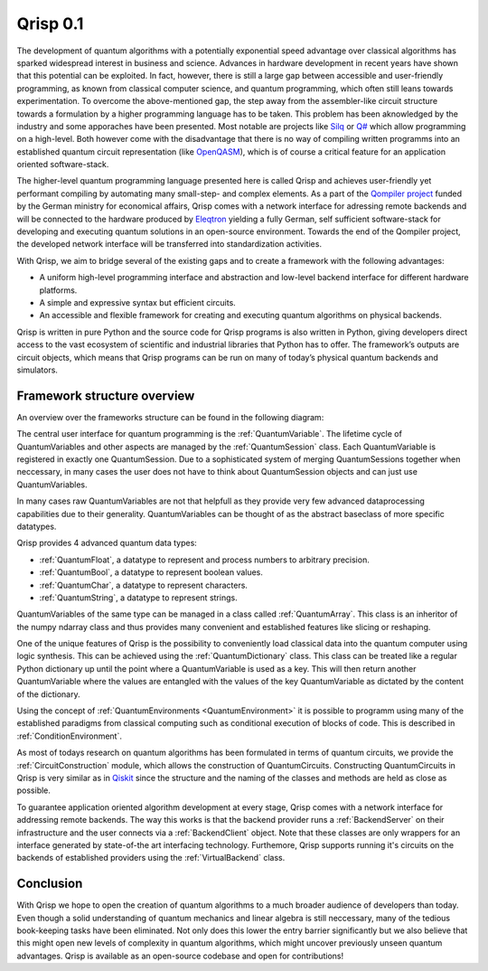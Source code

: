 .. _v0.1:

Qrisp 0.1
=========

The development of quantum algorithms with a potentially exponential speed advantage over classical algorithms has sparked widespread interest in business and science. Advances in hardware development in recent years have shown that this potential can be exploited. In fact, however, there is still a large gap between accessible and user-friendly programming, as known from classical computer science, and quantum programming, which often still leans towards experimentation. To overcome the above-mentioned gap, the step away from the assembler-like circuit structure towards a formulation by a higher programming language has to be taken. This problem has been aknowledged by the industry and some apporaches have been presented. Most notable are projects like `Silq <https://silq.ethz.ch/>`_ or `Q# <https://docs.microsoft.com/en-us/azure/quantum/overview-what-is-qsharp-and-qdk?view=qsharp-preview>`_ which allow programming on a high-level. Both however come with the disadvantage that there is no way of compiling written programms into an established quantum circuit representation (like `OpenQASM <https://en.wikipedia.org/wiki/OpenQASM>`_), which is of course a critical feature for an application oriented software-stack.

The higher-level quantum programming language presented here is called Qrisp and achieves user-friendly yet performant compiling by automating many small-step- and complex elements. As a part of the `Qompiler project <https://qompiler.fokus.fraunhofer.de/>`_ funded by the German ministry for economical affairs, Qrisp comes with a network interface for adressing remote backends and will be connected to the hardware produced by `Eleqtron <https://www.eleqtron.com/en/>`_ yielding a fully German, self sufficient software-stack for developing and executing quantum solutions in an open-source environment. Towards the end of the Qompiler project, the developed network interface will be transferred into standardization activities.

With Qrisp, we aim to bridge several
of the existing gaps and to create a framework with the
following advantages:

* A uniform high-level programming interface and abstraction and low-level backend interface for different hardware platforms.
* A simple and expressive syntax but efficient circuits.
* An accessible and flexible framework for creating and executing quantum algorithms on physical backends.
   
Qrisp is written in pure Python and the source code for Qrisp
programs is also written in Python, giving developers direct
access to the vast ecosystem of scientific and industrial libraries
that Python has to offer. The framework’s outputs are circuit objects,
which means that Qrisp programs can be run on many of today’s
physical quantum backends and simulators.

Framework structure overview
----------------------------

An overview over the frameworks structure can be found in the following diagram:

.. image:: ./structure_overview.png
  :width: 900
  :alt: Framework structure overview
  
The central user interface for quantum programming is the :ref:`QuantumVariable`. The lifetime cycle of QuantumVariables and other aspects are managed by the :ref:`QuantumSession` class. Each QuantumVariable is registered in exactly one QuantumSession. Due to a sophisticated system of merging QuantumSessions together when neccessary, in many cases the user does not have to think about QuantumSession objects and can just use QuantumVariables. 

In many cases raw QuantumVariables are not that helpfull as they provide very few advanced dataprocessing capabilities due to their generality. QuantumVariables can be thought of as the abstract baseclass of more specific datatypes.

Qrisp provides 4 advanced quantum data types:

* :ref:`QuantumFloat`, a datatype to represent and process numbers to arbitrary precision.
* :ref:`QuantumBool`, a datatype to represent boolean values.
* :ref:`QuantumChar`, a datatype to represent characters.
* :ref:`QuantumString`, a datatype to represent strings.

QuantumVariables of the same type can be managed in a class called :ref:`QuantumArray`. This class is an inheritor of the numpy ndarray class and thus provides many convenient and established features like slicing or reshaping.

One of the unique features of Qrisp is the possibility to conveniently load classical data into the quantum computer using logic synthesis. This can be achieved using the :ref:`QuantumDictionary` class. This class can be treated like a regular Python dictionary up until the point where a QuantumVariable is used as a key. This will then return another QuantumVariable where the values are entangled with the values of the key QuantumVariable as dictated by the content of the dictionary.

Using the concept of :ref:`QuantumEnvironments <QuantumEnvironment>` it is possible to programm using many of the established paradigms from classical computing such as conditional execution of blocks of code. This is described in :ref:`ConditionEnvironment`.

As most of todays research on quantum algorithms has been formulated in terms of quantum circuits, we provide the :ref:`CircuitConstruction` module, which allows the construction of QuantumCircuits. Constructing QuantumCircuits in Qrisp is very similar as in `Qiskit <https://qiskit.org/>`_ since the structure and the naming of the classes and methods are held as close as possible.

To guarantee application oriented algorithm development at every stage, Qrisp comes with a network interface for addressing remote backends. The way this works is that the backend provider runs a :ref:`BackendServer` on their infrastructure and the user connects via a :ref:`BackendClient` object. Note that these classes are only wrappers for an interface generated by state-of-the art interfacing technology. Furthemore, Qrisp supports running it's circuits on the backends of established providers using the :ref:`VirtualBackend` class.


Conclusion
----------

With Qrisp we hope to open the creation of quantum algorithms to a much broader audience of developers than today. Even though a solid understanding of quantum mechanics and linear algebra is still neccessary, many of the tedious book-keeping tasks have been eliminated. Not only does this lower the entry barrier significantly but we also believe that this might open new levels of complexity in quantum algorithms, which might uncover previously unseen quantum advantages. Qrisp is available as an open-source codebase and open for contributions!
